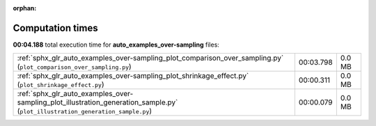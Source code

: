 
:orphan:

.. _sphx_glr_auto_examples_over-sampling_sg_execution_times:


Computation times
=================
**00:04.188** total execution time for **auto_examples_over-sampling** files:

+---------------------------------------------------------------------------------------------------------------------------------+-----------+--------+
| :ref:`sphx_glr_auto_examples_over-sampling_plot_comparison_over_sampling.py` (``plot_comparison_over_sampling.py``)             | 00:03.798 | 0.0 MB |
+---------------------------------------------------------------------------------------------------------------------------------+-----------+--------+
| :ref:`sphx_glr_auto_examples_over-sampling_plot_shrinkage_effect.py` (``plot_shrinkage_effect.py``)                             | 00:00.311 | 0.0 MB |
+---------------------------------------------------------------------------------------------------------------------------------+-----------+--------+
| :ref:`sphx_glr_auto_examples_over-sampling_plot_illustration_generation_sample.py` (``plot_illustration_generation_sample.py``) | 00:00.079 | 0.0 MB |
+---------------------------------------------------------------------------------------------------------------------------------+-----------+--------+
